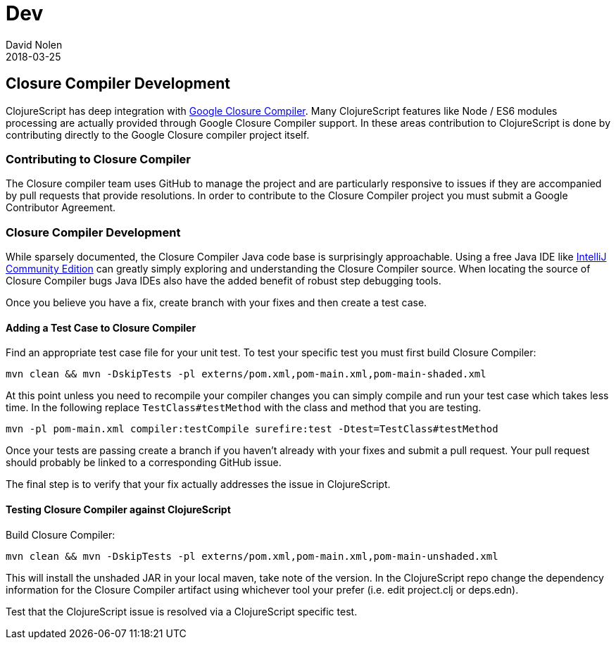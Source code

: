 = Dev
David Nolen
2018-03-25
:type: community
:toc: macro
:icons: font

ifdef::env-github,env-browser[:outfilesuffix: .adoc]

[[closure-compiler-development]]
== Closure Compiler Development

ClojureScript has deep integration with https://github.com/google/closure-compiler[Google Closure Compiler].
Many ClojureScript features like Node / ES6 modules processing are actually provided
through Google Closure Compiler support. In these areas contribution to
ClojureScript is done by contributing directly to the Google Closure compiler
project itself.

=== Contributing to Closure Compiler

The Closure compiler team uses GitHub to manage the project and are particularly
responsive to issues if they are accompanied by pull requests that provide
resolutions. In order to contribute to the Closure Compiler project you must
submit a Google Contributor Agreement.

=== Closure Compiler Development

While sparsely documented, the Closure Compiler Java code base is surprisingly
approachable. Using a free Java IDE like
https://www.jetbrains.com/idea/download/[IntelliJ Community Edition] can greatly
simply exploring and understanding the Closure Compiler source. When locating
the source of Closure Compiler bugs Java IDEs also have the added benefit of
robust step debugging tools.

Once you believe you have a fix, create branch with your fixes and then create
a test case.

==== Adding a Test Case to Closure Compiler

Find an appropriate test case file for your unit test. To test your specific
test you must first build Closure Compiler:

```
mvn clean && mvn -DskipTests -pl externs/pom.xml,pom-main.xml,pom-main-shaded.xml
```

At this point unless you need to recompile your compiler changes you can simply
compile and run your test case which takes less time. In the following replace
`TestClass#testMethod` with the class and method that you are testing.

```
mvn -pl pom-main.xml compiler:testCompile surefire:test -Dtest=TestClass#testMethod
```

Once your tests are passing create a branch if you haven't already with your
fixes and submit a pull request. Your pull request should probably be linked
to a corresponding GitHub issue.

The final step is to verify that your fix actually addresses the issue in
ClojureScript.

==== Testing Closure Compiler against ClojureScript

Build Closure Compiler:

```
mvn clean && mvn -DskipTests -pl externs/pom.xml,pom-main.xml,pom-main-unshaded.xml
```

This will install the unshaded JAR in your local maven, take note of the
version. In the ClojureScript repo change the dependency information for
the Closure Compiler artifact using whichever tool your prefer (i.e. edit
project.clj or deps.edn).

Test that the ClojureScript issue is resolved via a ClojureScript specific test.
